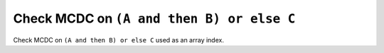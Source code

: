 Check MCDC on ``(A and then B) or else C``
==========================================

Check MCDC on ``(A and then B) or else C``
used as an array index.
